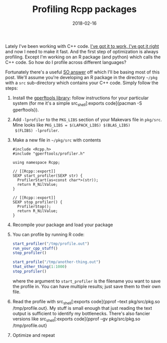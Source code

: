 #+OPTIONS: toc:nil num:nil todo:nil
#+LAYOUT: post
#+DATE: 2018-02-16
#+TITLE: Profiling Rcpp packages
#+DESCRIPTION: Notes on profiling Rcpp code
#+CATEGORIES: R, programming, C++
#+FEATURED: false

Lately I've been working with C++ code. [[http://wiki.c2.com/?MakeItWorkMakeItRightMakeItFast][I've got it to work, I've got
it right]] and now I need to make it fast. And the first step of
optimization is always profiling. Except I'm working on an R package
(and python) which calls the C++ code. So how do I profile across
different languages?

Fortunately there's a useful [[https://stackoverflow.com/questions/13224322/profiling-rcpp-code-on-os-x][SO answer]] off which I'll be basing most
of this post. We'll assume you're developing an R package in the
directory ~~/pkg~ with a ~src~ sub-directory which contains your C++
code. Simply follow the steps:

1. Install the [[https://github.com/gperftools/gperftools][gperftools library]]: follow instructions for your
  particular system (for me it's a simple src_shell[:exports
  code]{pacman -S gperftools}).

2. Add ~-lprofiler~ to the ~PKG_LIBS~ section of your Makevars file in
  ~pkg/src~. Mine looks like ~PKG_LIBS = $(LAPACK_LIBS) $(BLAS_LIBS)
  $(FLIBS) -lprofiler~.

3. Make a new file in =~/pkg/src= with contents

  #+BEGIN_SRC c++ :exports code
    #include <Rcpp.h>
    #include "gperftools/profiler.h"

    using namespace Rcpp;

    // [[Rcpp::export]]
    SEXP start_profiler(SEXP str) {
      ProfilerStart(as<const char*>(str));
      return R_NilValue;
    }

    // [[Rcpp::export]]
    SEXP stop_profiler() {
      ProfilerStop();
      return R_NilValue;
    }
  #+END_SRC

4. Recompile your package and load your package

5. You can profile by running R code:
  #+BEGIN_SRC R
    start_profiler("/tmp/profile.out")
    run_your_cpp_stuff()
    stop_profiler()

    start_profile("/tmp/another-thing.out")
    that_other_thing(1:1000)
    stop_profiler()
  #+END_SRC

  where the argument to src_r[:exports code]{start_profiler} is the
  filename you want to save the profile in. You can have multiple
  results; just save them to their own file.

6. Read the profile with src_shell[:exports code]{pprof --text
  pkg/src/pkg.so /tmp/profile.out}. My stuff is small enough that just reading the
  text output is sufficient to identify my bottlenecks. There's also
  fancier versions like src_shell[:exports code]{pprof --gv
  pkg/src/pkg.so /tmp/profile.out}

7. Optimize and repeat
